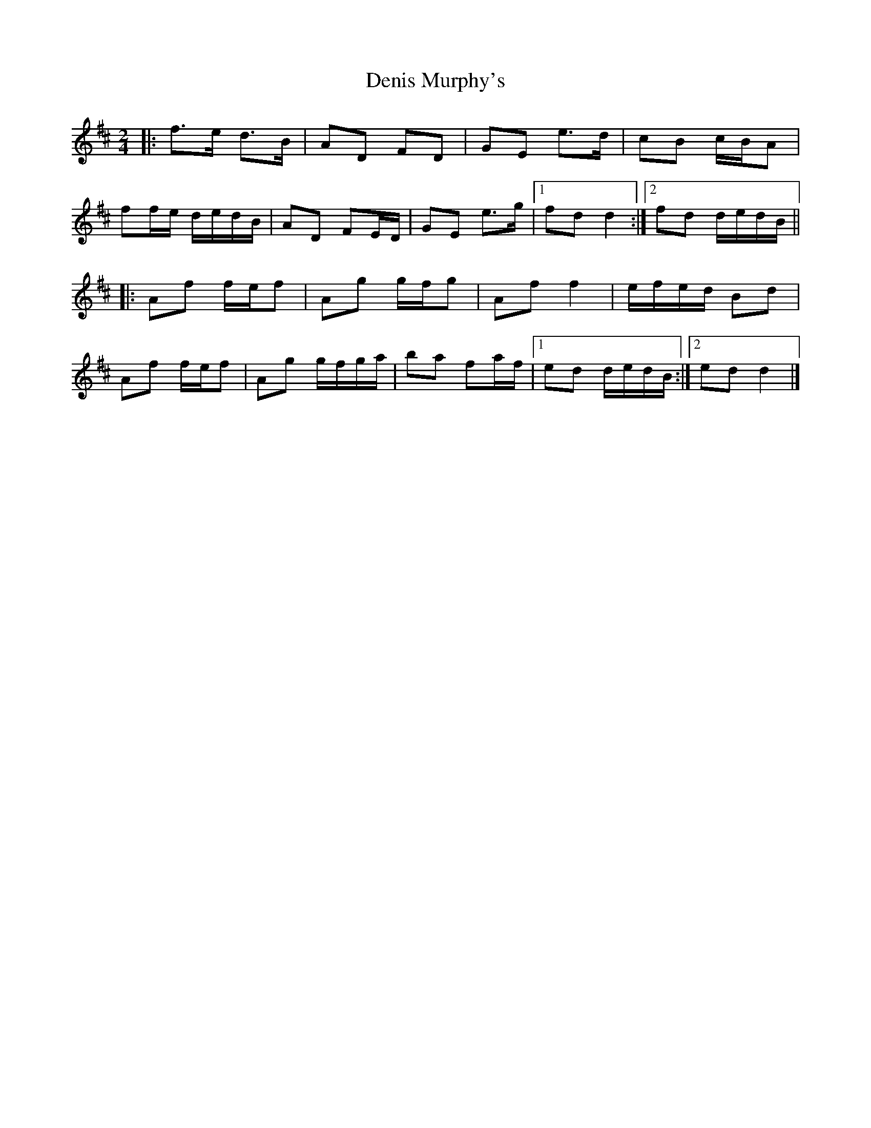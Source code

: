 X: 7
T: Denis Murphy's
Z: ceolachan
S: https://thesession.org/tunes/357#setting24622
R: polka
M: 2/4
L: 1/8
K: Dmaj
|: f>e d>B | AD FD | GE e>d | cB c/B/A |
ff/e/ d/e/d/B/ | AD FE/D/ | GE e>g |[1 fd d2 :|[2 fd d/e/d/B/ ||
|: Af f/e/f | Ag g/f/g | Af f2 | e/f/e/d/ Bd |
Af f/e/f | Ag g/f/g/a/ | ba fa/f/ |[1 ed d/e/d/B/ :|[2 ed d2 |]
